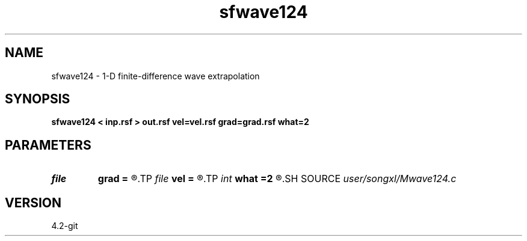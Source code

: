 .TH sfwave124 1  "APRIL 2023" Madagascar "Madagascar Manuals"
.SH NAME
sfwave124 \- 1-D finite-difference wave extrapolation 
.SH SYNOPSIS
.B sfwave124 < inp.rsf > out.rsf vel=vel.rsf grad=grad.rsf what=2
.SH PARAMETERS
.PD 0
.TP
.I file   
.B grad
.B =
.R  	auxiliary input file name
.TP
.I file   
.B vel
.B =
.R  	auxiliary input file name
.TP
.I int    
.B what
.B =2
.R  	2nd or 4th order for FD
.SH SOURCE
.I user/songxl/Mwave124.c
.SH VERSION
4.2-git
